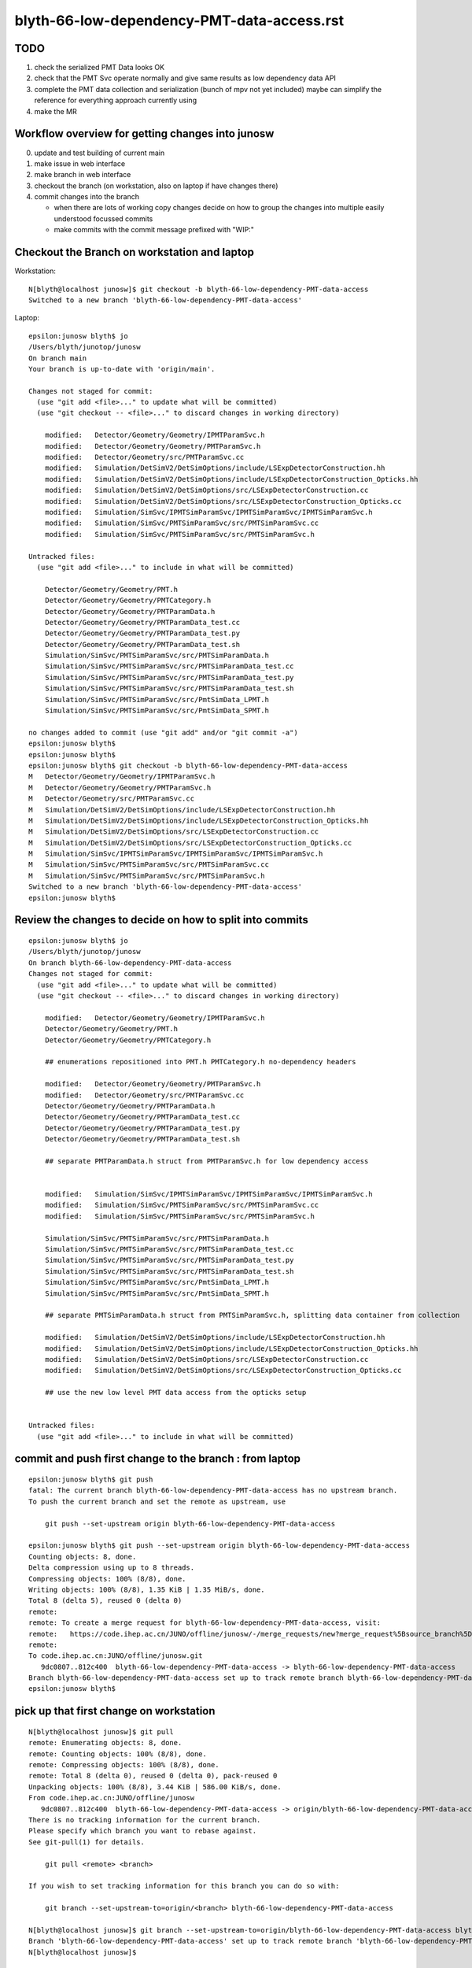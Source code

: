 blyth-66-low-dependency-PMT-data-access.rst
=============================================


TODO
------

1. check the serialized PMT Data looks OK 
2. check that the PMT Svc operate normally and give same results as low dependency data API
3. complete the PMT data collection and serialization (bunch of mpv not yet included)
   maybe can simplify the reference for everything approach currently using 
4. make the MR 


Workflow overview for getting changes into junosw
----------------------------------------------------

0. update and test building of current main
1. make issue in web interface
2. make branch in web interface
3. checkout the branch (on workstation, also on laptop if have changes there)
4. commit changes into the branch

   * when there are lots of working copy changes decide on how to group the
     changes into multiple easily understood focussed commits

   * make commits with the commit message prefixed with "WIP:" 


Checkout the Branch on workstation and laptop
------------------------------------------------

Workstation::

    N[blyth@localhost junosw]$ git checkout -b blyth-66-low-dependency-PMT-data-access
    Switched to a new branch 'blyth-66-low-dependency-PMT-data-access'

Laptop::

    epsilon:junosw blyth$ jo
    /Users/blyth/junotop/junosw
    On branch main
    Your branch is up-to-date with 'origin/main'.

    Changes not staged for commit:
      (use "git add <file>..." to update what will be committed)
      (use "git checkout -- <file>..." to discard changes in working directory)

        modified:   Detector/Geometry/Geometry/IPMTParamSvc.h
        modified:   Detector/Geometry/Geometry/PMTParamSvc.h
        modified:   Detector/Geometry/src/PMTParamSvc.cc
        modified:   Simulation/DetSimV2/DetSimOptions/include/LSExpDetectorConstruction.hh
        modified:   Simulation/DetSimV2/DetSimOptions/include/LSExpDetectorConstruction_Opticks.hh
        modified:   Simulation/DetSimV2/DetSimOptions/src/LSExpDetectorConstruction.cc
        modified:   Simulation/DetSimV2/DetSimOptions/src/LSExpDetectorConstruction_Opticks.cc
        modified:   Simulation/SimSvc/IPMTSimParamSvc/IPMTSimParamSvc/IPMTSimParamSvc.h
        modified:   Simulation/SimSvc/PMTSimParamSvc/src/PMTSimParamSvc.cc
        modified:   Simulation/SimSvc/PMTSimParamSvc/src/PMTSimParamSvc.h

    Untracked files:
      (use "git add <file>..." to include in what will be committed)

        Detector/Geometry/Geometry/PMT.h
        Detector/Geometry/Geometry/PMTCategory.h
        Detector/Geometry/Geometry/PMTParamData.h
        Detector/Geometry/Geometry/PMTParamData_test.cc
        Detector/Geometry/Geometry/PMTParamData_test.py
        Detector/Geometry/Geometry/PMTParamData_test.sh
        Simulation/SimSvc/PMTSimParamSvc/src/PMTSimParamData.h
        Simulation/SimSvc/PMTSimParamSvc/src/PMTSimParamData_test.cc
        Simulation/SimSvc/PMTSimParamSvc/src/PMTSimParamData_test.py
        Simulation/SimSvc/PMTSimParamSvc/src/PMTSimParamData_test.sh
        Simulation/SimSvc/PMTSimParamSvc/src/PmtSimData_LPMT.h
        Simulation/SimSvc/PMTSimParamSvc/src/PmtSimData_SPMT.h

    no changes added to commit (use "git add" and/or "git commit -a")
    epsilon:junosw blyth$ 
    epsilon:junosw blyth$ 
    epsilon:junosw blyth$ git checkout -b blyth-66-low-dependency-PMT-data-access
    M	Detector/Geometry/Geometry/IPMTParamSvc.h
    M	Detector/Geometry/Geometry/PMTParamSvc.h
    M	Detector/Geometry/src/PMTParamSvc.cc
    M	Simulation/DetSimV2/DetSimOptions/include/LSExpDetectorConstruction.hh
    M	Simulation/DetSimV2/DetSimOptions/include/LSExpDetectorConstruction_Opticks.hh
    M	Simulation/DetSimV2/DetSimOptions/src/LSExpDetectorConstruction.cc
    M	Simulation/DetSimV2/DetSimOptions/src/LSExpDetectorConstruction_Opticks.cc
    M	Simulation/SimSvc/IPMTSimParamSvc/IPMTSimParamSvc/IPMTSimParamSvc.h
    M	Simulation/SimSvc/PMTSimParamSvc/src/PMTSimParamSvc.cc
    M	Simulation/SimSvc/PMTSimParamSvc/src/PMTSimParamSvc.h
    Switched to a new branch 'blyth-66-low-dependency-PMT-data-access'
    epsilon:junosw blyth$ 


Review the changes to decide on how to split into commits
---------------------------------------------------------------

::

    epsilon:junosw blyth$ jo
    /Users/blyth/junotop/junosw
    On branch blyth-66-low-dependency-PMT-data-access
    Changes not staged for commit:
      (use "git add <file>..." to update what will be committed)
      (use "git checkout -- <file>..." to discard changes in working directory)

        modified:   Detector/Geometry/Geometry/IPMTParamSvc.h
        Detector/Geometry/Geometry/PMT.h
        Detector/Geometry/Geometry/PMTCategory.h

        ## enumerations repositioned into PMT.h PMTCategory.h no-dependency headers 

        modified:   Detector/Geometry/Geometry/PMTParamSvc.h
        modified:   Detector/Geometry/src/PMTParamSvc.cc
        Detector/Geometry/Geometry/PMTParamData.h
        Detector/Geometry/Geometry/PMTParamData_test.cc
        Detector/Geometry/Geometry/PMTParamData_test.py
        Detector/Geometry/Geometry/PMTParamData_test.sh

        ## separate PMTParamData.h struct from PMTParamSvc.h for low dependency access


        modified:   Simulation/SimSvc/IPMTSimParamSvc/IPMTSimParamSvc/IPMTSimParamSvc.h
        modified:   Simulation/SimSvc/PMTSimParamSvc/src/PMTSimParamSvc.cc
        modified:   Simulation/SimSvc/PMTSimParamSvc/src/PMTSimParamSvc.h

        Simulation/SimSvc/PMTSimParamSvc/src/PMTSimParamData.h
        Simulation/SimSvc/PMTSimParamSvc/src/PMTSimParamData_test.cc
        Simulation/SimSvc/PMTSimParamSvc/src/PMTSimParamData_test.py
        Simulation/SimSvc/PMTSimParamSvc/src/PMTSimParamData_test.sh
        Simulation/SimSvc/PMTSimParamSvc/src/PmtSimData_LPMT.h
        Simulation/SimSvc/PMTSimParamSvc/src/PmtSimData_SPMT.h

        ## separate PMTSimParamData.h struct from PMTSimParamSvc.h, splitting data container from collection 

        modified:   Simulation/DetSimV2/DetSimOptions/include/LSExpDetectorConstruction.hh
        modified:   Simulation/DetSimV2/DetSimOptions/include/LSExpDetectorConstruction_Opticks.hh
        modified:   Simulation/DetSimV2/DetSimOptions/src/LSExpDetectorConstruction.cc
        modified:   Simulation/DetSimV2/DetSimOptions/src/LSExpDetectorConstruction_Opticks.cc

        ## use the new low level PMT data access from the opticks setup 


    Untracked files:
      (use "git add <file>..." to include in what will be committed)



commit and push first change to the branch : from laptop
-----------------------------------------------------------


::

    epsilon:junosw blyth$ git push 
    fatal: The current branch blyth-66-low-dependency-PMT-data-access has no upstream branch.
    To push the current branch and set the remote as upstream, use

        git push --set-upstream origin blyth-66-low-dependency-PMT-data-access

    epsilon:junosw blyth$ git push --set-upstream origin blyth-66-low-dependency-PMT-data-access
    Counting objects: 8, done.
    Delta compression using up to 8 threads.
    Compressing objects: 100% (8/8), done.
    Writing objects: 100% (8/8), 1.35 KiB | 1.35 MiB/s, done.
    Total 8 (delta 5), reused 0 (delta 0)
    remote: 
    remote: To create a merge request for blyth-66-low-dependency-PMT-data-access, visit:
    remote:   https://code.ihep.ac.cn/JUNO/offline/junosw/-/merge_requests/new?merge_request%5Bsource_branch%5D=blyth-66-low-dependency-PMT-data-access
    remote: 
    To code.ihep.ac.cn:JUNO/offline/junosw.git
       9dc0807..812c400  blyth-66-low-dependency-PMT-data-access -> blyth-66-low-dependency-PMT-data-access
    Branch blyth-66-low-dependency-PMT-data-access set up to track remote branch blyth-66-low-dependency-PMT-data-access from origin.
    epsilon:junosw blyth$ 


pick up that first change on workstation
------------------------------------------


::

    N[blyth@localhost junosw]$ git pull 
    remote: Enumerating objects: 8, done.
    remote: Counting objects: 100% (8/8), done.
    remote: Compressing objects: 100% (8/8), done.
    remote: Total 8 (delta 0), reused 0 (delta 0), pack-reused 0
    Unpacking objects: 100% (8/8), 3.44 KiB | 586.00 KiB/s, done.
    From code.ihep.ac.cn:JUNO/offline/junosw
       9dc0807..812c400  blyth-66-low-dependency-PMT-data-access -> origin/blyth-66-low-dependency-PMT-data-access
    There is no tracking information for the current branch.
    Please specify which branch you want to rebase against.
    See git-pull(1) for details.

        git pull <remote> <branch>

    If you wish to set tracking information for this branch you can do so with:

        git branch --set-upstream-to=origin/<branch> blyth-66-low-dependency-PMT-data-access

    N[blyth@localhost junosw]$ git branch --set-upstream-to=origin/blyth-66-low-dependency-PMT-data-access blyth-66-low-dependency-PMT-data-access
    Branch 'blyth-66-low-dependency-PMT-data-access' set up to track remote branch 'blyth-66-low-dependency-PMT-data-access' from 'origin'.
    N[blyth@localhost junosw]$ 



    N[blyth@localhost junosw]$ git pull 
    Updating 0661c11..812c400
    Fast-forward
     Detector/Geometry/Geometry/IPMTParamSvc.h | 16 +++-------------
     Detector/Geometry/Geometry/PMT.h          | 33 +++++++++++++++++++++++++++++++++
     Detector/Geometry/Geometry/PMTCategory.h  | 58 ++++++++++++++++++++++++++++++++++++++++++++++++++++++++++
     3 files changed, 94 insertions(+), 13 deletions(-)
     create mode 100644 Detector/Geometry/Geometry/PMT.h
     create mode 100644 Detector/Geometry/Geometry/PMTCategory.h
    N[blyth@localhost junosw]$ 
    N[blyth@localhost junosw]$ 





2nd push from laptop
----------------------

::

    epsilon:junosw blyth$ git commit -m "WIP: separate PMTParamData.h struct from PMTParamSvc.h for low dependency access"
    [blyth-66-low-dependency-PMT-data-access 28d4f4d] WIP: separate PMTParamData.h struct from PMTParamSvc.h for low dependency access
     6 files changed, 173 insertions(+), 43 deletions(-)
     create mode 100644 Detector/Geometry/Geometry/PMTParamData.h
     create mode 100644 Detector/Geometry/Geometry/tests/PMTParamData_test.cc
     create mode 100644 Detector/Geometry/Geometry/tests/PMTParamData_test.py
     create mode 100755 Detector/Geometry/Geometry/tests/PMTParamData_test.sh
    epsilon:junosw blyth$ git push 
    Counting objects: 13, done.
    Delta compression using up to 8 threads.
    Compressing objects: 100% (13/13), done.
    Writing objects: 100% (13/13), 2.36 KiB | 2.36 MiB/s, done.
    Total 13 (delta 7), reused 0 (delta 0)
    remote: 
    remote: To create a merge request for blyth-66-low-dependency-PMT-data-access, visit:
    remote:   https://code.ihep.ac.cn/JUNO/offline/junosw/-/merge_requests/new?merge_request%5Bsource_branch%5D=blyth-66-low-dependency-PMT-data-access
    remote: 
    To code.ihep.ac.cn:JUNO/offline/junosw.git
       812c400..28d4f4d  blyth-66-low-dependency-PMT-data-access -> blyth-66-low-dependency-PMT-data-access
    epsilon:junosw blyth$ 


pick up 2nd push on workstation
-------------------------------------


::

    N[blyth@localhost junosw]$ git pull 
    remote: Enumerating objects: 13, done.
    remote: Counting objects: 100% (13/13), done.
    remote: Compressing objects: 100% (13/13), done.
    remote: Total 13 (delta 0), reused 13 (delta 0), pack-reused 0
    Unpacking objects: 100% (13/13), 8.77 KiB | 691.00 KiB/s, done.
    From code.ihep.ac.cn:JUNO/offline/junosw
       812c400..28d4f4d  blyth-66-low-dependency-PMT-data-access -> origin/blyth-66-low-dependency-PMT-data-access
    Updating 812c400..28d4f4d
    Fast-forward
     Detector/Geometry/Geometry/PMTParamData.h             | 87 ++++++++++++++++++++++++++++++++++++++++++++++++++++++++++++++++++++++++++++++++
     Detector/Geometry/Geometry/PMTParamSvc.h              | 16 +++++++--------
     Detector/Geometry/Geometry/tests/PMTParamData_test.cc | 19 ++++++++++++++++++
     Detector/Geometry/Geometry/tests/PMTParamData_test.py | 10 ++++++++++
     Detector/Geometry/Geometry/tests/PMTParamData_test.sh | 37 ++++++++++++++++++++++++++++++++++
     Detector/Geometry/src/PMTParamSvc.cc                  | 47 ++++++++++++-------------------------------
     6 files changed, 173 insertions(+), 43 deletions(-)
     create mode 100644 Detector/Geometry/Geometry/PMTParamData.h
     create mode 100644 Detector/Geometry/Geometry/tests/PMTParamData_test.cc
     create mode 100644 Detector/Geometry/Geometry/tests/PMTParamData_test.py
     create mode 100755 Detector/Geometry/Geometry/tests/PMTParamData_test.sh
    N[blyth@localhost junosw]$ 





3rd major push
-----------------

::

    epsilon:junosw blyth$ 
    epsilon:junosw blyth$ git commit -m "WIP: separate data carrier struct/classes from PMTSimParamSvc.h into low dependency headers : PMTSimParamData.h PmtSimData_LPMT.h PmtSimData_SPMT.h, make IPMTSimParamSvc.h accessors const correct "
    [blyth-66-low-dependency-PMT-data-access ed79552] WIP: separate data carrier struct/classes from PMTSimParamSvc.h into low dependency headers : PMTSimParamData.h PmtSimData_LPMT.h PmtSimData_SPMT.h, make IPMTSimParamSvc.h accessors const correct
     9 files changed, 861 insertions(+), 268 deletions(-)
     create mode 100644 Simulation/SimSvc/PMTSimParamSvc/src/PMTSimParamData.h
     create mode 100644 Simulation/SimSvc/PMTSimParamSvc/src/PmtSimData_LPMT.h
     create mode 100644 Simulation/SimSvc/PMTSimParamSvc/src/PmtSimData_SPMT.h
     create mode 100644 Simulation/SimSvc/PMTSimParamSvc/src/tests/PMTSimParamData_test.cc
     create mode 100644 Simulation/SimSvc/PMTSimParamSvc/src/tests/PMTSimParamData_test.py
     create mode 100755 Simulation/SimSvc/PMTSimParamSvc/src/tests/PMTSimParamData_test.sh
    epsilon:junosw blyth$ git push 
    Counting objects: 18, done.
    Delta compression using up to 8 threads.
    Compressing objects: 100% (17/17), done.
    Writing objects: 100% (18/18), 9.03 KiB | 4.52 MiB/s, done.
    Total 18 (delta 6), reused 0 (delta 0)
    remote: 
    remote: To create a merge request for blyth-66-low-dependency-PMT-data-access, visit:
    remote:   https://code.ihep.ac.cn/JUNO/offline/junosw/-/merge_requests/new?merge_request%5Bsource_branch%5D=blyth-66-low-dependency-PMT-data-access
    remote: 
    To code.ihep.ac.cn:JUNO/offline/junosw.git
       a57033b..ed79552  blyth-66-low-dependency-PMT-data-access -> blyth-66-low-dependency-PMT-data-access
    epsilon:junosw blyth$ 




4th 
-----

::

    epsilon:junosw blyth$ git s
    On branch blyth-66-low-dependency-PMT-data-access
    Your branch is up-to-date with 'origin/blyth-66-low-dependency-PMT-data-access'.

    Changes to be committed:
      (use "git reset HEAD <file>..." to unstage)

        modified:   Detector/Geometry/Geometry/PMTParamData.h
        modified:   Simulation/DetSimV2/DetSimOptions/include/LSExpDetectorConstruction.hh
        modified:   Simulation/DetSimV2/DetSimOptions/include/LSExpDetectorConstruction_Opticks.hh
        modified:   Simulation/DetSimV2/DetSimOptions/src/LSExpDetectorConstruction.cc
        modified:   Simulation/DetSimV2/DetSimOptions/src/LSExpDetectorConstruction_Opticks.cc
        modified:   Simulation/SimSvc/PMTSimParamSvc/src/PMTSimParamData.h

    epsilon:junosw blyth$ git commit -m "WIP: try passing the low dependency PMT data to Opticks"
    [blyth-66-low-dependency-PMT-data-access 51c4430] WIP: try passing the low dependency PMT data to Opticks
     6 files changed, 83 insertions(+), 19 deletions(-)
    epsilon:junosw blyth$ git push 
    Counting objects: 19, done.
    Delta compression using up to 8 threads.
    Compressing objects: 100% (19/19), done.
    Writing objects: 100% (19/19), 2.37 KiB | 2.37 MiB/s, done.
    Total 19 (delta 17), reused 0 (delta 0)
    remote: 
    remote: To create a merge request for blyth-66-low-dependency-PMT-data-access, visit:
    remote:   https://code.ihep.ac.cn/JUNO/offline/junosw/-/merge_requests/new?merge_request%5Bsource_branch%5D=blyth-66-low-dependency-PMT-data-access
    remote: 
    To code.ihep.ac.cn:JUNO/offline/junosw.git
       aabdd3f..51c4430  blyth-66-low-dependency-PMT-data-access -> blyth-66-low-dependency-PMT-data-access
    epsilon:junosw blyth$ 



HMM : would be better for the data carriers not to need any opticks headers
-------------------------------------------------------------------------------

::


         ^~~~~
    In file included from /data/blyth/junotop/ExternalLibs/opticks/head/include/SysRap/NPFold.h:72,
                     from /data/blyth/junotop/junosw/Detector/Geometry/Geometry/PMTParamData.h:5,
                     from /data/blyth/junotop/junosw/Detector/Geometry/Geometry/PMTParamSvc.h:29,
                     from /data/blyth/junotop/junosw/Reconstruction/OECWFrec/src/OECWFrec.cc:11:
    /usr/include/fts.h:41:3: error: #error "<fts.h> cannot be used with -D_FILE_OFFSET_BITS==64"
     # error "<fts.h> cannot be used with -D_FILE_OFFSET_BITS==64"
       ^~~~~
    [ 83%] Building CXX object Simulation/ElecSimV3/ElecSimAlg/CMakeFiles/ElecSimAlg.dir/src/TriggerHandlerLpmt.cc.o
    In file included from /data/blyth/junotop/ExternalLibs/opticks/head/include/SysRap/NPFold.h:72,
                     from /data/blyth/junotop/junosw/Simulation/SimSvc/PMTSimParamSvc/src/PMTSimParamData.h:61,
                     from /data/blyth/junotop/junosw/Simulation/SimSvc/PMTSimParamSvc/src/PMTSimParamSvc.h:23,
                     from /data/blyth/junotop/junosw/Simulation/SimSvc/PMTSimParamSvc/src/PMTSimParamSvc.cc:2:
    /usr/include/fts.h:41:3: error: #error "<fts.h> cannot be used with -D_FILE_OFFSET_BITS==64"
     # error "<fts.h> cannot be used with -D_FILE_OFFSET_BITS==64"
       ^~~~~



Extreme approach at keeping data carriers as simple as possible
------------------------------------------------------------------

::

    epsilon:tests blyth$ jo
    /Users/blyth/junotop/junosw
    On branch blyth-66-low-dependency-PMT-data-access
    Your branch is up-to-date with 'origin/blyth-66-low-dependency-PMT-data-access'.

    Changes not staged for commit:
      (use "git add <file>..." to update what will be committed)
      (use "git checkout -- <file>..." to discard changes in working directory)

        modified:   Detector/Geometry/Geometry/PMTParamData.h
        modified:   Detector/Geometry/Geometry/tests/PMTParamData_test.cc
        modified:   Simulation/DetSimV2/DetSimOptions/include/LSExpDetectorConstruction_Opticks.hh
        modified:   Simulation/DetSimV2/DetSimOptions/src/LSExpDetectorConstruction_Opticks.cc
        modified:   Simulation/SimSvc/PMTSimParamSvc/src/PMTSimParamData.h
        modified:   Simulation/SimSvc/PMTSimParamSvc/src/tests/PMTSimParamData_test.cc
        modified:   Simulation/SimSvc/PMTSimParamSvc/src/tests/PMTSimParamData_test.sh

    Untracked files:
      (use "git add <file>..." to include in what will be committed)

        Detector/Geometry/Geometry/_PMTParamData.h
        Simulation/SimSvc/PMTSimParamSvc/src/_PMTSimParamData.h

    no changes added to commit (use "git add" and/or "git commit -a")
    epsilon:junosw blyth$ git add . 
    epsilon:junosw blyth$ git commit -m "WIP: take an extreme approach to keeping the data carriers as simple as possible by moving persist machinery into paired structs _PMTParamData.h _PMTSimParamData.h" 
    [blyth-66-low-dependency-PMT-data-access 1ab0919] WIP: take an extreme approach to keeping the data carriers as simple as possible by moving persist machinery into paired structs _PMTParamData.h _PMTSimParamData.h
     9 files changed, 258 insertions(+), 224 deletions(-)
     create mode 100644 Detector/Geometry/Geometry/_PMTParamData.h
     create mode 100644 Simulation/SimSvc/PMTSimParamSvc/src/_PMTSimParamData.h
    epsilon:junosw blyth$ git push 
    Counting objects: 24, done.
    Delta compression using up to 8 threads.
    Compressing objects: 100% (24/24), done.
    Writing objects: 100% (24/24), 3.04 KiB | 3.04 MiB/s, done.
    Total 24 (delta 21), reused 0 (delta 0)
    remote: 
    remote: To create a merge request for blyth-66-low-dependency-PMT-data-access, visit:
    remote:   https://code.ihep.ac.cn/JUNO/offline/junosw/-/merge_requests/new?merge_request%5Bsource_branch%5D=blyth-66-low-dependency-PMT-data-access
    remote: 
    To code.ihep.ac.cn:JUNO/offline/junosw.git
       51c4430..1ab0919  blyth-66-low-dependency-PMT-data-access -> blyth-66-low-dependency-PMT-data-access
    epsilon:junosw blyth$ 



DSO U4 dependency
------------------

::

    [ 61%] Built target PMTSimParamSvc
    Consolidate compiler generated dependencies of target DetSimOptions
    [ 61%] Building CXX object Simulation/DetSimV2/DetSimOptions/CMakeFiles/DetSimOptions.dir/src/LSExpDetectorConstruction_Opticks.cc.o
    In file included from /data/blyth/junotop/junosw/Simulation/DetSimV2/DetSimOptions/src/LSExpDetectorConstruction_Opticks.cc:7:
    /data/blyth/junotop/junosw/Simulation/SimSvc/PMTSimParamSvc/PMTSimParamSvc/_PMTSimParamData.h:5:10: fatal error: U4MaterialPropertyVector.h: No such file or directory
     #include "U4MaterialPropertyVector.h"
              ^~~~~~~~~~~~~~~~~~~~~~~~~~~~
    compilation terminated.
    make[2]: *** [Simulation/DetSimV2/DetSimOptions/CMakeFiles/DetSimOptions.dir/src/LSExpDetectorConstruction_Opticks.cc.o] Error 1
    make[1]: *** [Simulation/DetSimV2/DetSimOptions/CMakeFiles/DetSimOptions.dir/all] Error 2


From Physisim::

     28     DEPENDS
     29         DetSimAlg
     30         MCParamsSvc
     31         EGet
     32         $<$<BOOL:${Opticks_FOUND}>:${Opticks_TARGET}>
     33 


python level error : was due to m_insertVersion being a string not an int
-------------------------------------------------------------------------

::

    == Root Writer ==
     == PMTSimParamSvc == 
    Traceback (most recent call last):
      File "/data/blyth/junotop/junosw/Examples/Tutorial/share/tut_detsim.py", line 20, in <module>
        juno_application.run()
      File "/data/blyth/junotop/junosw/InstallArea/python/Tutorial/JUNOApplication.py", line 149, in run
        self.module_container_default.init(self.toptask, self.args)
      File "/data/blyth/junotop/junosw/InstallArea/python/Tutorial/JUNOModule.py", line 68, in init
        module.init(task, args)
      File "/data/blyth/junotop/junosw/InstallArea/python/Tutorial/JUNODetSimModule.py", line 155, in init
        self.init_geometry_and_parameters(toptask, args)
      File "/data/blyth/junotop/junosw/InstallArea/python/Tutorial/JUNODetSimModule.py", line 1084, in init_geometry_and_parameters
        pmt_sim_param_svc = task.createSvc("PMTSimParamSvc")
    RuntimeError: basic_string::_M_construct null not valid
    junotoptask.terminate           WARN: invalid state tranform ((Invalid)) => ((EndUp))

    **************************************************
    Terminating @ localhost.localdomain on Fri Jan 13 04:27:32 2023


::

    1082         import PMTSimParamSvc
    1083         print(" == PMTSimParamSvc == ")
    1084         pmt_sim_param_svc = task.createSvc("PMTSimParamSvc")
    1085         pmt_sim_param_svc.property("DBType").set(args.dbtype)


next need to check the saved data
------------------------------------

Should put it here::

    epsilon:notes blyth$ l $HOME/.opticks/GEOM/
    total 0
    0 drwxr-xr-x  18 blyth  staff  576 Nov 20 16:43 ..
    0 drwxr-xr-x   7 blyth  staff  224 Nov  5 12:11 example_pet
    0 drwxr-xr-x   4 blyth  staff  128 Nov  4 20:29 .
    0 drwxr-xr-x   8 blyth  staff  256 Oct 11 16:24 J004
    epsilon:notes blyth$ 




::

     23 #ifdef WITH_G4CXOPTICKS
     24 void LSExpDetectorConstruction_Opticks::Setup(
     25           int opticksMode,
     26           const G4VPhysicalVolume* world,
     27           const G4VSensitiveDetector* sd,
     28           PMTParamData* ppd, 
     29           PMTSimParamData* psd
     30           )
     31 {         
     32     LOG(info) << "[ WITH_G4CXOPTICKS opticksMode " << opticksMode << " sd " << sd  ;
     33     if( opticksMode == 0 ) return ;
     34 
     35     G4CXOpticks::SetGeometry(world) ; 
     36 
     37     _PMTParamData    _ppd(*ppd) ; 
     38     _PMTSimParamData _psd(*psd) ; 
     39 
     40     NPFold* j = new NPFold ; 
     41     j->add_subfold( "PMTParamData",    _ppd.serialize() );
     42     j->add_subfold( "PMTSimParamData", _psd.serialize() );
     43 
     44     SSim::AddSubfold("juno", j );
     45 
     46     LOG(info) << "] WITH_G4CXOPTICKS " ; 
     47 }



abo
----

::

    X4Solid::convertPolycone@1724: all_z_descending detected, reversing PMT_3inch_cntr_solid
    X4Solid::convertPolycone@1724: all_z_descending detected, reversing PMT_3inch_pmt_solid_cyl
    GInstancer::dumpRepeatCandidates@464:  num_repcan 9 dmax 20
     pdig 159961bde1896fe286c02b4c3f05c8c9 ndig  25600 nprog      4 placements  25600 n PMT_3inch_log_phys
     pdig b82765dbe93381d08867b5bc550ceed3 ndig  12615 nprog      6 placements  12615 n pLPMT_NNVT_MCPPMT
     pdig 838cd73cc9dd9d9add66efd658630c12 ndig   4997 nprog      6 placements   4997 n pLPMT_Hamamatsu_R12860
     pdig 29c21c0b8afac0824902c82e6fbe3146 ndig   2400 nprog      5 placements   2400 n mask_PMT_20inch_vetolMaskVirtual_phys
     pdig ed3d2c21991e3bef5e069713af9fa6ca ndig    590 nprog      0 placements    590 n lSteel_phys
     pdig ac627ab1ccbdb62ec96e702f07f6425b ndig    590 nprog      0 placements    590 n lFasteners_phys
     pdig f899139df5e1059396431415e770c6dd ndig    590 nprog      0 placements    590 n lUpper_phys
     pdig 38b3eff8baf56627478ec76a704e9b52 ndig    590 nprog      0 placements    590 n lAddition_phys
     pdig 4c29bcd2a52a397de5036b415af92efe ndig    504 nprog    129 placements    504 n pPanel_0_f_
    G4CXOpticks::setGeometry@245: 
    NP::load Failed to load from path /tmp/blyth/opticks/GScintillatorLib/LS_ori/RINDEX.npy
    G4CXOpticks::setGeometry@276: [ G4CXOpticks__setGeometry_saveGeometry 
    G4CXOpticks::saveGeometry@499: [ /home/blyth/.opticks/GEOM/J005
    G4CXOpticks::saveGeometry@500: [ /home/blyth/.opticks/GEOM/J005
    G4CXOpticks::saveGeometry [ /home/blyth/.opticks/GEOM/J005
    python: /data/blyth/junotop/opticks/ggeo/GGeo.cc:767: void GGeo::save_to_dir(const char*, const char*): Assertion `idpath == nullptr' failed.

    Program received signal SIGABRT, Aborted.
    0x00007ffff696e387 in raise () from /lib64/libc.so.6
    Missing separate debuginfos, use: debuginfo-install bzip2-libs-1.0.6-13.el7.x86_64 cyrus-sasl-lib-2.1.26-23.el7.x86_64 expat-2.1.0-10.el7_3.x86_64 freetype-2.8-12.el7_6.1.x86_64 glibc-2.17-307.el7.1.x86_64 keyutils-libs-1.5.8-3.el7.x86_64 krb5-libs-1.15.1-37.el7_6.x86_64 libICE-1.0.9-9.el7.x86_64 libSM-1.2.2-2.el7.x86_64 libX11-1.6.7-4.el7_9.x86_64 libXau-1.0.8-2.1.el7.x86_64 libXext-1.3.3-3.el7.x86_64 libXmu-1.1.2-2.el7.x86_64 libXt-1.1.5-3.el7.x86_64 libcom_err-1.42.9-13.el7.x86_64 libcurl-7.29.0-59.el7_9.1.x86_64 libglvnd-1.0.1-0.8.git5baa1e5.el7.x86_64 libglvnd-glx-1.0.1-0.8.git5baa1e5.el7.x86_64 libicu-50.2-4.el7_7.x86_64 libidn-1.28-4.el7.x86_64 libpng-1.5.13-7.el7_2.x86_64 libselinux-2.5-14.1.el7.x86_64 libssh2-1.8.0-3.el7.x86_64 libuuid-2.23.2-59.el7_6.1.x86_64 libxcb-1.13-1.el7.x86_64 mesa-libGLU-9.0.0-4.el7.x86_64 ncurses-libs-5.9-14.20130511.el7_4.x86_64 nspr-4.19.0-1.el7_5.x86_64 nss-3.36.0-7.1.el7_6.x86_64 nss-softokn-freebl-3.36.0-5.el7_5.x86_64 nss-util-3.36.0-1.1.el7_6.x86_64 openldap-2.4.44-25.el7_9.x86_64 openssl-libs-1.0.2k-25.el7_9.x86_64 pcre-8.32-17.el7.x86_64 readline-6.2-11.el7.x86_64 xz-libs-5.2.2-1.el7.x86_64 zlib-1.2.7-18.el7.x86_64
    (gdb) bt
    #0  0x00007ffff696e387 in raise () from /lib64/libc.so.6
    #1  0x00007ffff696fa78 in abort () from /lib64/libc.so.6
    #2  0x00007ffff69671a6 in __assert_fail_base () from /lib64/libc.so.6
    #3  0x00007ffff6967252 in __assert_fail () from /lib64/libc.so.6
    #4  0x00007fffd1e8dcec in GGeo::save_to_dir (this=0xc6548c0, base=0x1031b240 "/home/blyth/.opticks/GEOM/J005", reldir=0x7fffd2f07ec7 "GGeo")
        at /data/blyth/junotop/opticks/ggeo/GGeo.cc:767
    #5  0x00007fffd2ed3614 in G4CXOpticks::saveGeometry (this=0x7180250, dir_=0x7fffffffc300 "/home/blyth/.opticks/GEOM/J005")
        at /data/blyth/junotop/opticks/g4cx/G4CXOpticks.cc:504
    #6  0x00007fffd2ed1712 in G4CXOpticks::setGeometry (this=0x7180250, fd_=0x156c8ef20) at /data/blyth/junotop/opticks/g4cx/G4CXOpticks.cc:277
    #7  0x00007fffd2ed15d9 in G4CXOpticks::setGeometry (this=0x7180250, gg_=0xc6548c0) at /data/blyth/junotop/opticks/g4cx/G4CXOpticks.cc:250
    #8  0x00007fffd2ed14b2 in G4CXOpticks::setGeometry (this=0x7180250, world=0x570c470) at /data/blyth/junotop/opticks/g4cx/G4CXOpticks.cc:239
    #9  0x00007fffd2ecfd59 in G4CXOpticks::SetGeometry (world=0x570c470) at /data/blyth/junotop/opticks/g4cx/G4CXOpticks.cc:64
    #10 0x00007fffce57a132 in LSExpDetectorConstruction_Opticks::Setup (opticksMode=3, world=0x570c470, sd=0x58f9250, ppd=0x922ce0, 
        psd=0x9256e0) at /data/blyth/junotop/junosw/Simulation/DetSimV2/DetSimOptions/src/LSExpDetectorConstruction_Opticks.cc:26
    #11 0x00007fffce56ab01 in LSExpDetectorConstruction::setupOpticks (this=0x5525d00, world=0x570c470)
        at /data/blyth/junotop/junosw/Simulation/DetSimV2/DetSimOptions/src/LSExpDetectorConstruction.cc:394
    #12 0x00007fffce56a6dc in LSExpDetectorConstruction::Construct (this=0x5525d00)
        at /data/blyth/junotop/junosw/Simulation/DetSimV2/DetSimOptions/src/LSExpDetectorConstruction.cc:361
    #13 0x00007fffdbf5ecbe in G4RunManager::InitializeGeometry() ()





    G4CXOpticks::setGeometry@245: 
    NP::load Failed to load from path /tmp/blyth/opticks/GScintillatorLib/LS_ori/RINDEX.npy
    G4CXOpticks::setGeometry@276: [ G4CXOpticks__setGeometry_saveGeometry 
    G4CXOpticks::saveGeometry@499: [ /home/blyth/.opticks/GEOM/J005
    G4CXOpticks::saveGeometry@500: [ /home/blyth/.opticks/GEOM/J005
    G4CXOpticks::saveGeometry [ /home/blyth/.opticks/GEOM/J005
    GGeo::save_to_dir@768:  idpath expected nullptr at this juncture, but isnt [/tmp/blyth/opticks/GGeo]
    python: /data/blyth/junotop/opticks/ggeo/GGeo.cc:773: void GGeo::save_to_dir(const char*, const char*): Assertion `idpath == nullptr' failed.


    N[blyth@localhost opticks]$ env | grep G4CXOpticks
    G4CXOpticks=INFO
    G4CXOpticks__simulate_saveEvent=1
    G4CXOpticks__setGeometry_saveGeometry=/home/blyth/.opticks/GEOM/J005
    G4CXOpticks__SaveGeometry_DIR=/home/blyth/.opticks/GEOM/J005
    N[blyth@localhost opticks]$ 



idpath non-null in GGeo::save_to_dir
---------------------------------------

It is defaulting to::

  54 const char* BOpticksResource::IDPATH_TRANSITIONAL = SPath::Resolve("$CFBaseFromGEOM/GGeo", NOOP) ;

So can control the idpath via two envvars::

    epsilon:sysrap blyth$ GEOM=hello hello_CFBaseFromGEOM=/dbasjkdajd SPathTest 
    test_Resolve@204: 
                                                            $TMP :                                           /tmp/blyth/opticks
                                               $DefaultOutputDir :                      /tmp/blyth/opticks/GEOM/hello/SPathTest
                                                    $OPTICKS_TMP :                                           /tmp/blyth/opticks
                                             $OPTICKS_EVENT_BASE :                                           /tmp/blyth/opticks
                                                    $HOME/hello  :                                          /Users/blyth/hello 
                             $TMP/somewhere/over/the/rainbow.txt :            /tmp/blyth/opticks/somewhere/over/the/rainbow.txt
                            $NON_EXISTING_EVAR/elsewhere/sub.txt :                         /tmp/blyth/opticks/elsewhere/sub.txt
                                         $CFBase/CSGFoundry/SSim :                           /tmp/blyth/opticks/CSGFoundry/SSim
                                         $CFBASE/CSGFoundry/SSim :                           /tmp/blyth/opticks/CSGFoundry/SSim
                                             /just/some/path.txt :                                          /just/some/path.txt
                                                        stem.ext :                                                     stem.ext
                                                               / :                                                            /
                                                               $ :                                           /tmp/blyth/opticks
                                                         $RNGDir :                           /Users/blyth/.opticks/rngcache/RNG
                                            $CFBaseFromGEOM/GGeo :                                             /dbasjkdajd/GGeo
    epsilon:sysrap blyth$ 




::

    N[blyth@localhost junosw]$ GEOM=J005 SAVE=1 ntds3
    === ntds3 : TDS_DIR /tmp/u4debug/ntds3 SCRIPT ntds3 U4Debug_SaveDir /tmp/u4debug/ntds3
    === ntds3 : DEBUG NOT-enabled
    === ntds3 : DISABLE-NOT-enabled
    === ntds3 : ZEROPHO-NOT-enabled





::

    G4CXOpticks::setGeometry@245: 
    NP::load Failed to load from path /tmp/blyth/opticks/GScintillatorLib/LS_ori/RINDEX.npy
    G4CXOpticks::setGeometry@285: [ fd 0x156c62db0
    G4CXOpticks::setGeometry@287:  [ new SEvt 
    G4CXOpticks::setGeometry@289:  ] new SEvt 
    G4CXOpticks::setGeometry@294: [ CSGOptiX::Create 
    G4CXOpticks::setGeometry@296: ] CSGOptiX::Create 
    G4CXOpticks::setGeometry@298:  cx 0x15a19ca80 qs 0x159d18c40 QSim::Get 0x159d18c40
    G4CXOpticks::setGeometry@301: ] fd 0x156c62db0
    G4CXOpticks::SaveGeometry@541:  save to dir /home/blyth/.opticks/GEOM/J005 configured via envvar G4CXOpticks__SaveGeometry_DIR
    G4CXOpticks::saveGeometry@499: [ /home/blyth/.opticks/GEOM/J005
    G4CXOpticks::saveGeometry@500: [ /home/blyth/.opticks/GEOM/J005
    G4CXOpticks::saveGeometry [ /home/blyth/.opticks/GEOM/J005
    GGeo::save_to_dir@768:  default idpath : [/tmp/blyth/opticks/GGeo] is overridden : [/home/blyth/.opticks/GEOM/J005/GGeo]
    BFile::preparePath@837: created directory /home/blyth/.opticks/GEOM/J005/GGeo/GItemList
    python: /data/blyth/junotop/opticks/ggeo/GMeshLib.cc:171: void GMeshLib::saveAltReferences(): Assertion `unsigned(index) == i' failed.

    Program received signal SIGABRT, Aborted.
    0x00007ffff696e387 in raise () from /lib64/libc.so.6
    (gdb) 

    #3  0x00007ffff6967252 in __assert_fail () from /lib64/libc.so.6
    #4  0x00007fffd1eb7fec in GMeshLib::saveAltReferences (this=0xca19200) at /data/blyth/junotop/opticks/ggeo/GMeshLib.cc:171
    #5  0x00007fffd1eb7621 in GMeshLib::save (this=0xca19200) at /data/blyth/junotop/opticks/ggeo/GMeshLib.cc:99
    #6  0x00007fffd1e8e654 in GGeo::save_ (this=0xc6296b0) at /data/blyth/junotop/opticks/ggeo/GGeo.cc:834
    #7  0x00007fffd1e8e253 in GGeo::save (this=0xc6296b0) at /data/blyth/junotop/opticks/ggeo/GGeo.cc:820
    #8  0x00007fffd1e8de0a in GGeo::save_to_dir (this=0xc6296b0, base=0x15aafa810 "/home/blyth/.opticks/GEOM/J005", 
        reldir=0x7fffd2f07ec7 "GGeo") at /data/blyth/junotop/opticks/ggeo/GGeo.cc:774
    #9  0x00007fffd2ed3614 in G4CXOpticks::saveGeometry (this=0x7155080, dir_=0x7fffffffc7fe "/home/blyth/.opticks/GEOM/J005")
        at /data/blyth/junotop/opticks/g4cx/G4CXOpticks.cc:504
    #10 0x00007fffd2ed3a6c in G4CXOpticks::SaveGeometry () at /data/blyth/junotop/opticks/g4cx/G4CXOpticks.cc:542
    #11 0x00007fffce57a1df in LSExpDetectorConstruction_Opticks::Setup (opticksMode=3, world=0x56e1300, sd=0x58ce0e0, ppd=0x922d80, 
        psd=0x925780) at /data/blyth/junotop/junosw/Simulation/DetSimV2/DetSimOptions/src/LSExpDetectorConstruction_Opticks.cc:37
    #12 0x00007fffce56ab01 in LSExpDetectorConstruction::setupOpticks (this=0x54fabc0, world=0x56e1300)
        at /data/blyth/junotop/junosw/Simulation/DetSimV2/DetSimOptions/src/LSExpDetectorConstruction.cc:394
    #13 0x00007fffce56a6dc in LSExpDetectorConstruction::Construct (this=0x54fabc0)



    (gdb) f 4
    #4  0x00007fffd1eb7fec in GMeshLib::saveAltReferences (this=0xca19200) at /data/blyth/junotop/opticks/ggeo/GMeshLib.cc:171
    171	        assert( unsigned(index) == i );  // not expecting same GMesh instance more than once
    (gdb) list
    166	    {
    167	        const GMesh* mesh = m_meshes[i]; 
    168	        const NCSG* solid = m_solids[i];  
    169	
    170	        int index = findMeshIndex(mesh); 
    171	        assert( unsigned(index) == i );  // not expecting same GMesh instance more than once
    172	
    173	        const GMesh* altmesh = mesh->getAlt(); 
    174	        if(altmesh == NULL) continue ; 
    175	
    (gdb) p i 
    $1 = 141
    (gdb) p index
    $2 = 139
    (gdb) 
    (gdb) p m_meshes.size()
    $3 = 143

    (gdb) p *mesh
      ...
      m_name = 0xfd7bb20 "solidSJReceiverFastern", 
      m_shortname = 0xfd7bb40 "solidSJReceiverFastern", 
      m_version = 0x0, 
      m_geocode = 84 'T', 
      ...



Problem with a duplicate solid perhaps, causing saving gg to fail. 



Chase down the fail to load
-----------------------------

::

    (gdb) bt
    #0  0x00007ffff741e4fb in raise () from /lib64/libpthread.so.0
    #1  0x00007fffcf92f54d in NP::load (this=0x159180b20, path=0x10155810 "/tmp/blyth/opticks/GScintillatorLib/LS_ori/RINDEX.npy")
        at /data/blyth/junotop/opticks/sysrap/NP.hh:4116
    #2  0x00007fffcf92f2bd in NP::Load_ (path=0x10155810 "/tmp/blyth/opticks/GScintillatorLib/LS_ori/RINDEX.npy")
        at /data/blyth/junotop/opticks/sysrap/NP.hh:2158
    #3  0x00007fffcf92f13e in NP::Load (path_=0x1020f7e0 "/tmp/blyth/opticks/GScintillatorLib/LS_ori/RINDEX.npy")
        at /data/blyth/junotop/opticks/sysrap/NP.hh:2135
    #4  0x00007fffcf96acb1 in SProp::MockupCombination (path_=0x7fffd1edfcb8 "$IDPath/GScintillatorLib/LS_ori/RINDEX.npy")
        at /data/blyth/junotop/opticks/sysrap/SProp.cc:37
    #5  0x00007fffd1e97ae1 in GGeo::convertSim_Prop (this=0xc6299f0, sim=0x5e8bcd0) at /data/blyth/junotop/opticks/ggeo/GGeo.cc:2579
    #6  0x00007fffd1e972c7 in GGeo::convertSim (this=0xc6299f0) at /data/blyth/junotop/opticks/ggeo/GGeo.cc:2506
    #7  0x00007fffd216fcc2 in CSG_GGeo_Convert::convertSim (this=0x7fffffff4480) at /data/blyth/junotop/opticks/CSG_GGeo/CSG_GGeo_Convert.cc:200
    #8  0x00007fffd216efd9 in CSG_GGeo_Convert::convert (this=0x7fffffff4480) at /data/blyth/junotop/opticks/CSG_GGeo/CSG_GGeo_Convert.cc:120
    #9  0x00007fffd216e6a5 in CSG_GGeo_Convert::Translate (ggeo=0xc6299f0) at /data/blyth/junotop/opticks/CSG_GGeo/CSG_GGeo_Convert.cc:50
    #10 0x00007fffd2ed15bf in G4CXOpticks::setGeometry (this=0x7155450, gg_=0xc6299f0) at /data/blyth/junotop/opticks/g4cx/G4CXOpticks.cc:249
    #11 0x00007fffd2ed14b2 in G4CXOpticks::setGeometry (this=0x7155450, world=0x56e1640) at /data/blyth/junotop/opticks/g4cx/G4CXOpticks.cc:239
    #12 0x00007fffd2ecfd59 in G4CXOpticks::SetGeometry (world=0x56e1640) at /data/blyth/junotop/opticks/g4cx/G4CXOpticks.cc:64
    #13 0x00007fffce57a132 in LSExpDetectorConstruction_Opticks::Setup (opticksMode=3, world=0x56e1640, sd=0x58ce420, ppd=0x922e20, 
        psd=0x925820) at /data/blyth/junotop/junosw/Simulation/DetSimV2/DetSimOptions/src/LSExpDetectorConstruction_Opticks.cc:26
    #14 0x00007fffce56ab01 in LSExpDetectorConstruction::setupOpticks (this=0x54faed0, world=0x56e1640)
        at /data/blyth/junotop/junosw/Simulation/DetSimV2/DetSimOptions/src/LSExpDetectorConstruction.cc:394







/Users/blyth/.opticks/GEOM/J005/CSGFoundry/SSim/juno

